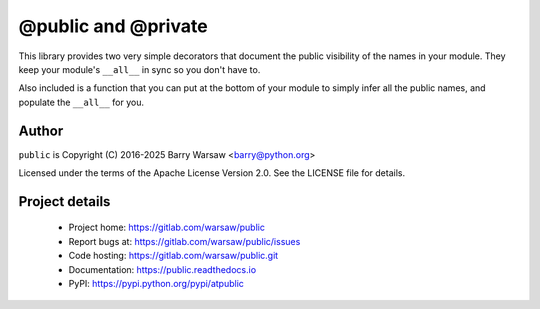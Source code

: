 ======================
 @public and @private
======================

This library provides two very simple decorators that document the public visibility of the names in
your module.  They keep your module's ``__all__`` in sync so you don't have to.

Also included is a function that you can put at the bottom of your module to simply infer all the public
names, and populate the ``__all__`` for you.


Author
======

``public`` is Copyright (C) 2016-2025 Barry Warsaw <barry@python.org>

Licensed under the terms of the Apache License Version 2.0.  See the LICENSE
file for details.


Project details
===============

 * Project home: https://gitlab.com/warsaw/public
 * Report bugs at: https://gitlab.com/warsaw/public/issues
 * Code hosting: https://gitlab.com/warsaw/public.git
 * Documentation: https://public.readthedocs.io
 * PyPI: https://pypi.python.org/pypi/atpublic
